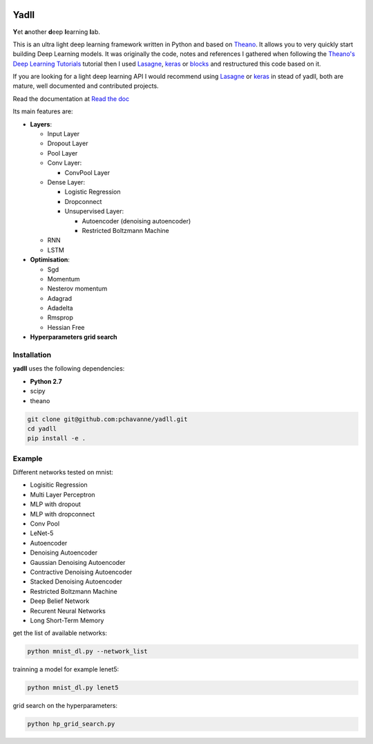.. image:: https://travis-ci.org/pchavanne/yadll.svg
    :target: https://travis-ci.org/pchavanne/yadll

.. image:: https://coveralls.io/repos/github/pchavanne/yadll/badge.svg?branch=master
    :target: https://coveralls.io/github/pchavanne/yadll?branch=master

.. image:: https://img.shields.io/badge/license-MIT-blue.svg
    :target: https://github.com/pchavanne/yadll/blob/master/LICENSE

.. image:: https://readthedocs.org/projects/yadll/badge/
    :target: http://yadll.readthedocs.io/en/latest/


=====
Yadll
=====


**Y**\ et **a**\ nother **d**\ eep **l**\ earning **l**\ ab.

This is an ultra light deep learning framework written in Python and based on Theano_.
It allows you to very quickly start building Deep Learning models. It was originally the code, notes and references I gathered when following the
`Theano's Deep Learning Tutorials`_ tutorial then I used Lasagne_, keras_ or blocks_ and restructured this code based on it.

If you are looking for a light deep learning API I would recommend using Lasagne_ or keras_ in stead of yadll, both are mature, well documented and contributed projects.

Read the documentation at `Read the doc`_

.. _Theano: https://github.com/Theano/Theano
.. _`Theano's Deep Learning Tutorials`: http://deeplearning.net/tutorial/contents.html
.. _Lasagne: https://github.com/Lasagne/Lasagne
.. _keras: https://github.com/fchollet/keras
.. _blocks: https://github.com/mila-udem/blocks
.. _`Read the doc`: http://yadll.readthedocs.io/en/latest/


Its main features are:

* **Layers**:

  * Input Layer
  * Dropout Layer
  * Pool Layer
  * Conv Layer:

    * ConvPool Layer
  * Dense Layer:

    * Logistic Regression
    * Dropconnect
    * Unsupervised Layer:

      * Autoencoder (denoising autoencoder)
      * Restricted Boltzmann Machine
  * RNN
  * LSTM

* **Optimisation**:

  * Sgd
  * Momentum
  * Nesterov momentum
  * Adagrad
  * Adadelta
  * Rmsprop
  * Hessian Free


* **Hyperparameters grid search**

Installation
------------
**yadll** uses the following dependencies:

* **Python 2.7**
* scipy
* theano

.. code-block:: bash

  git clone git@github.com:pchavanne/yadll.git
  cd yadll
  pip install -e .

Example
-------

Different networks tested on mnist:

* Logisitic Regression
* Multi Layer Perceptron
* MLP with dropout
* MLP with dropconnect
* Conv Pool
* LeNet-5
* Autoencoder
* Denoising Autoencoder
* Gaussian Denoising Autoencoder
* Contractive Denoising Autoencoder
* Stacked Denoising Autoencoder
* Restricted Boltzmann Machine
* Deep Belief Network
* Recurent Neural Networks
* Long Short-Term Memory

get the list of available networks:

.. code-block:: bash

  python mnist_dl.py --network_list


trainning a model for example lenet5:

.. code-block:: bash

  python mnist_dl.py lenet5


grid search on the hyperparameters:

.. code-block:: bash

  python hp_grid_search.py